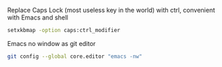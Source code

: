 
Replace Caps Lock (most useless key in the world) with ctrl, convenient with Emacs and shell
#+BEGIN_SRC sh
setxkbmap -option caps:ctrl_modifier
#+END_SRC

Emacs no window as git editor 
#+BEGIN_SRC sh
git config --global core.editor "emacs -nw"
#+END_SRC

